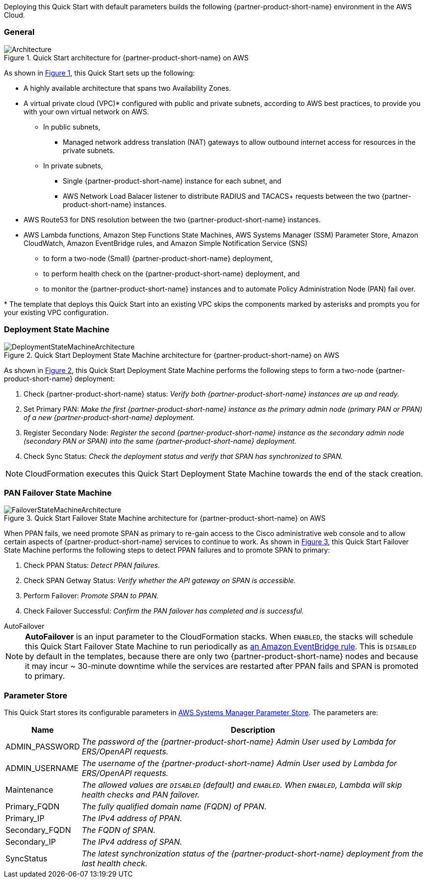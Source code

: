 :xrefstyle: short

Deploying this Quick Start with default parameters builds the following {partner-product-short-name} environment in the
AWS Cloud.

// Replace this example diagram with your own. Follow our wiki guidelines: https://w.amazon.com/bin/view/AWS_Quick_Starts/Process_for_PSAs/#HPrepareyourarchitecturediagram. Upload your source PowerPoint file to the GitHub {deployment name}/docs/images/ directory in its repository.

=== General
[#architecture1]
.Quick Start architecture for {partner-product-short-name} on AWS
image::../docs/deployment_guide/images/quickstart-cisco-ise-on-aws-architecture-diagram.png[Architecture]

As shown in <<architecture1>>, this Quick Start sets up the following:

* A highly available architecture that spans two Availability Zones.
* A virtual private cloud (VPC)* configured with public and private subnets, according to AWS
best practices, to provide you with your own virtual network on AWS.
** In public subnets,
*** Managed network address translation (NAT) gateways to allow outbound internet access for resources in the private subnets.
** In private subnets,
*** Single {partner-product-short-name} instance for each subnet, and
*** AWS Network Load Balacer listener to distribute RADIUS and TACACS+ requests between the two {partner-product-short-name} instances.

// Add bullet points for any additional components that are included in the deployment. Ensure that the additional components are shown in the architecture diagram. End each bullet with a period.

* AWS Route53 for DNS resolution between the two {partner-product-short-name} instances.
* AWS Lambda functions, Amazon Step Functions State Machines, AWS Systems Manager (SSM) Parameter Store, Amazon CloudWatch, Amazon EventBridge rules, and Amazon Simple Notification Service (SNS)
** to form a two-node (Small) {partner-product-short-name} deployment,
** to perform health check on the {partner-product-short-name} deployment, and
** to monitor the {partner-product-short-name} instances and to automate Policy Administration Node (PAN) fail over.

[.small]#* The template that deploys this Quick Start into an existing VPC skips the components marked by asterisks and prompts you for your existing VPC configuration.#

=== Deployment State Machine
[#architecture2]
.Quick Start Deployment State Machine architecture for {partner-product-short-name} on AWS
image::../docs/deployment_guide/images/quickstart-cisco-ise-on-aws-architecture-DeploymentStateMachine.png[DeploymentStateMachineArchitecture]

As shown in <<architecture2>>, this Quick Start Deployment State Machine performs the following steps to form a two-node {partner-product-short-name} deployment:

. Check {partner-product-short-name} status: _Verify both {partner-product-short-name} instances are up and ready._
. Set Primary PAN: _Make the first {partner-product-short-name} instance as the primary admin node (primary PAN or PPAN) of a new {partner-product-short-name} deployment._
. Register Secondary Node: _Register the second {partner-product-short-name} instance as the secondary admin node (secondary PAN or SPAN) into the same {partner-product-short-name} deployment._
. Check Sync Status: _Check the deployment status and verify that SPAN has synchronized to SPAN._

NOTE: CloudFormation executes this Quick Start Deployment State Machine towards the end of the stack creation.

=== PAN Failover State Machine
[#architecture3]
.Quick Start Failover State Machine architecture for {partner-product-short-name} on AWS
image::../docs/deployment_guide/images/quickstart-cisco-ise-on-aws-architecture-FailoverStateMachine.png[FailoverStateMachineArchitecture]

When PPAN fails, we need promote SPAN as primary to re-gain access to the Cisco administrative web console and to allow certain aspects of {partner-product-short-name} services to continue to work. As shown in <<architecture3>>, this Quick Start Failover State Machine performs the following steps to detect PPAN failures and to promote SPAN to primary:

. Check PPAN Status: _Detect PPAN failures._
. Check SPAN Getway Status: _Verify whether the API gateway on SPAN is accessible._
. Perform Failover: _Promote SPAN to PPAN._
. Check Failover Successful: _Confirm the PAN failover has completed and is successful._

.AutoFailover
****
NOTE: *AutoFailover* is an input parameter to the CloudFormation stacks. When `ENABLED`, the stacks will schedule this Quick Start Failover State Machine to run periodically as https://docs.aws.amazon.com/eventbridge/latest/userguide/eb-rules.html[an Amazon EventBridge rule^]. This is `DISABLED` by default in the templates, because there are only two {partner-product-short-name} nodes and because it may incur ~ 30-minute downtime while the services are restarted after PPAN fails and SPAN is promoted to primary.
****

=== Parameter Store
This Quick Start stores its configurable parameters in https://docs.aws.amazon.com/systems-manager/latest/userguide/systems-manager-parameter-store.html[AWS Systems Manager Parameter Store^]. The parameters are:

[%autowidth]
|===
|Name |Description

|ADMIN_PASSWORD |_The password of the {partner-product-short-name} Admin User used by Lambda for ERS/OpenAPI requests._
|ADMIN_USERNAME |_The username of the {partner-product-short-name} Admin User used by Lambda for ERS/OpenAPI requests._
|Maintenance |_The allowed values are `DISABLED` (default) and `ENABLED`. When `ENABLED`, Lambda will skip health checks and PAN failover._
|Primary_FQDN |_The fully qualified domain name (FQDN) of PPAN._
|Primary_IP |_The IPv4 address of PPAN._
|Secondary_FQDN |_The FQDN of SPAN._
|Secondary_IP |_The IPv4 address of SPAN._
|SyncStatus |_The latest synchronization status of the {partner-product-short-name} deployment from the last health check._
|===
  